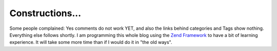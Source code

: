 Constructions...
================

Some people complained: Yes comments do not work YET, and also the links
behind categories and Tags show nothing. Everything else follows
shortly. I am programming this whole blog using the `Zend
Framework <http://framework.zend.com>`_ to have a bit of learning
experience. It will take some more time than if I would do it in "the
old ways".

.. categories:: none
.. tags:: none
.. comments::
.. author:: beberlei <kontakt@beberlei.de>